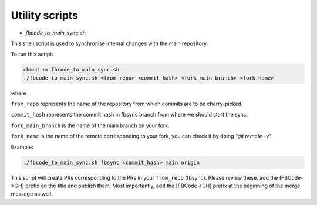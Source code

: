 Utility scripts
===============

* `fbcode_to_main_sync.sh`

This shell script is used to synchronise internal changes with the main repository.

To run this script:

.. code:: bash

    chmod +x fbcode_to_main_sync.sh
    ./fbcode_to_main_sync.sh <from_repo> <commit_hash> <fork_main_branch> <fork_name>

where

``from_repo`` represents the name of the repository from which commits are to be cherry-picked.

``commit_hash`` represents the commit hash in fbsync branch from where we should start the sync.

``fork_main_branch`` is the name of the main branch on your fork.

``fork_name`` is the name of the remote corresponding to your fork, you can check it by doing `"git remote -v"`.

Example:

.. code:: bash

    ./fbcode_to_main_sync.sh fbsync <commit_hash> main origin

This script will create PRs corresponding to the PRs in your ``from_repo`` (fbsync). Please review these, add the [FBCode->GH] prefix on the title and publish them. Most importantly, add the [FBCode->GH] prefix at the beginning of the merge message as well.
